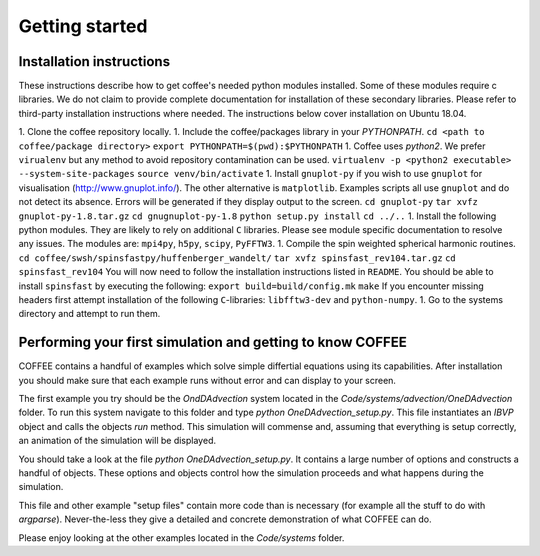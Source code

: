 Getting started
===============

Installation instructions
-------------------------

These instructions describe how to get coffee's needed python modules installed.
Some of these modules require c libraries. We do not claim to provide complete
documentation for installation of these secondary libraries. Please refer to
third-party installation instructions where needed. The instructions below
cover installation on Ubuntu 18.04.

1. Clone the coffee repository locally.
1. Include the coffee/packages library in your `PYTHONPATH`. 
``cd <path to coffee/package directory>``
``export PYTHONPATH=$(pwd):$PYTHONPATH``
1. Coffee uses `python2`. We prefer ``virualenv`` but any method to avoid repository
contamination can be used.
``virtualenv -p <python2 executable> --system-site-packages``
``source venv/bin/activate``
1. Install ``gnuplot-py`` if you wish to use ``gnuplot`` for visualisation 
(http://www.gnuplot.info/). The 
other alternative is ``matplotlib``. Examples scripts all use ``gnuplot`` and do
not detect its absence. Errors will be generated if they display output to the
screen.
``cd gnuplot-py``
``tar xvfz gnuplot-py-1.8.tar.gz``
``cd gnugnuplot-py-1.8``
``python setup.py install``
``cd ../..``
1. Install the following python modules. They are likely to rely on additional
``C`` libraries. Please see module specific documentation to resolve any issues.
The modules are: ``mpi4py``, ``h5py``, ``scipy``, ``PyFFTW3``.
1. Compile the spin weighted spherical harmonic routines.
``cd coffee/swsh/spinsfastpy/huffenberger_wandelt/``
``tar xvfz spinsfast_rev104.tar.gz``
``cd spinsfast_rev104``
You will now need to follow the installation instructions listed in ``README``.
You should be able to install ``spinsfast`` by executing the following:
``export build=build/config.mk``
``make``
If you encounter missing headers first attempt installation of the following
``C``-libraries: ``libfftw3-dev`` and ``python-numpy``.
1. Go to the systems directory and attempt to run them.

Performing your first simulation and getting to know COFFEE
-----------------------------------------------------------

COFFEE contains a handful of examples which solve simple differtial equations
using its capabilities. After installation you should make sure that each example
runs without error and can display to your screen. 

The first example you try should be the `OndDAdvection` system located in the
`Code/systems/advection/OneDAdvection` folder. To run this system navigate to this
folder and type
`python OneDAdvection_setup.py`. This file instantiates an `IBVP` object and
calls the objects `run` method. This simulation will commense and, assuming that
everything is setup correctly, an animation of the simulation will be displayed.

You should take a look at the file `python OneDAdvection_setup.py`. It contains
a large number of options and constructs a handful of objects. These options and
objects control how the simulation proceeds and what happens during the
simulation. 

This file and other example "setup files" contain more code than is necessary 
(for example all the stuff to do with `argparse`). Never-the-less they give a
detailed and concrete demonstration of what COFFEE can do.

Please enjoy looking at the other examples located in the `Code/systems` folder.

